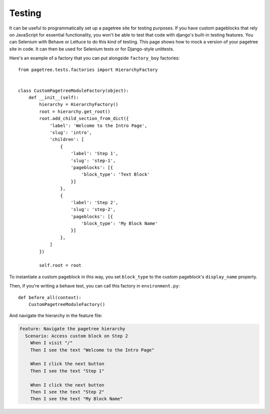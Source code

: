 Testing
============

It can be useful to programmatically set up a pagetree site for
testing purposes. If you have custom pageblocks that rely on
JavaScript for essential functionality, you won't be able to
test that code with django's built-in testing features. You can
Selenium with Behave or Lettuce to do this kind of testing. This
page shows how to mock a version of your pagetree site in code.
It can then be used for Selenium tests or for Django-style
unittests.


Here's an example of a factory that you can put alongside
``factory_boy`` factories::

  from pagetree.tests.factories import HierarchyFactory


  class CustomPagetreeModuleFactory(object):
      def __init__(self):
          hierarchy = HierarchyFactory()
          root = hierarchy.get_root()
          root.add_child_section_from_dict({
              'label': 'Welcome to the Intro Page',
              'slug': 'intro',
              'children': [
                  {
                      'label': 'Step 1',
                      'slug': 'step-1',
                      'pageblocks': [{
                          'block_type': 'Text Block'
                      }]
                  },
                  {
                      'label': 'Step 2',
                      'slug': 'step-2',
                      'pageblocks': [{
                          'block_type': 'My Block Name'
                      }]
                  },
              ]
          })

          self.root = root

To instantiate a custom pageblock in this way, you set ``block_type``
to the custom pageblock's ``display_name`` property.

Then, if you're writing a behave test, you can call this factory in
``environment.py``::

  def before_all(context):
      CustomPagetreeModuleFactory()

And navigate the hierarchy in the feature file:

.. code-block:: gherkin

   Feature: Navigate the pagetree hierarchy
     Scenario: Access custom block on Step 2
       When I visit "/"
       Then I see the text "Welcome to the Intro Page"

       When I click the next button
       Then I see the text "Step 1"

       When I click the next button
       Then I see the text "Step 2"
       Then I see the text "My Block Name"

